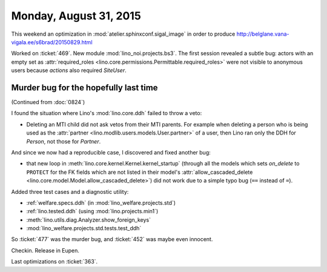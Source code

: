 =======================
Monday, August 31, 2015
=======================

This weekend an optimization in :mod:`atelier.sphinxconf.sigal_image`
in order to produce
http://belglane.vana-vigala.ee/s6brad/20150829.html

Worked on :ticket:`469`. New module :mod:`lino_noi.projects.bs3`.  The
first session revealed a subtle bug: actors with an empty set as
:attr:`required_roles
<lino.core.permissions.Permittable.required_roles>` were not visible
to anonymous users because *actions* also required `SiteUser`.


Murder bug for the hopefully last time
======================================

(Continued from :doc:`0824`)

I found the situation where Lino's :mod:`lino.core.ddh` failed to
throw a veto:

- Deleting an MTI child did not ask vetos from their MTI parents.
  For example when deleting a person who is being used as the
  :attr:`partner <lino.modlib.users.models.User.partner>` of a user,
  then Lino ran only the DDH for `Person`, not those for `Partner`.

And since we now had a reproducible case, I discovered and fixed
another bug: 

- that new loop in :meth:`lino.core.kernel.Kernel.kernel_startup`
  (through all the models which sets `on_delete` to ``PROTECT`` for
  the FK fields which are not listed in their model's
  :attr:`allow_cascaded_delete
  <lino.core.model.Model.allow_cascaded_delete>`) did not work due to
  a simple typo bug (``==`` instead of ``=``).

Added three test cases and a diagnostic utility:

- :ref:`welfare.specs.ddh` (in :mod:`lino_welfare.projects.std`)
- :ref:`lino.tested.ddh` (using :mod:`lino.projects.min1`)
- :meth:`lino.utils.diag.Analyzer.show_foreign_keys`
- :mod:`lino_welfare.projects.std.tests.test_ddh`

So :ticket:`477` was the murder bug, and :ticket:`452` was maybe even
innocent.


Checkin. Release in Eupen. 

Last optimizations on :ticket:`363`.

